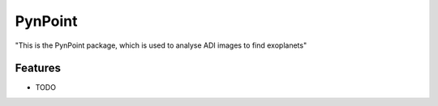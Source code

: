 =============================
PynPoint
=============================

"This is the PynPoint package, which is used to analyse ADI images to find exoplanets"


Features
--------

* TODO
